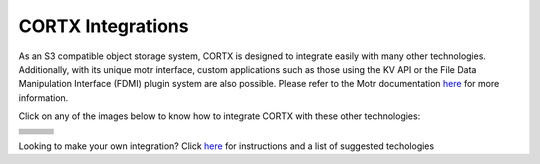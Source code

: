 ##################
CORTX Integrations
##################

As an S3 compatible object storage system, CORTX is designed to integrate easily with many other technologies.  Additionally, with its unique motr interface, custom applications
such as those using the KV API or the File Data Manipulation Interface (FDMI) plugin system are also possible. Please refer to the Motr documentation `here <https://github.com/Seagate/cortx-motr/blob/main/doc/reading-list.md#motr-clients>`_ for more information.

Click on any of the images below to know how to integrate CORTX with these other technologies:

+----------------+--------------------+---------------------+
| |Splunk|       | |Prometheus|       | |TensorFlow|        |
+----------------+--------------------+---------------------+
| |FHIR|         | |Siddhi-Celery|    |      |ImagesApi|    |
+----------------+--------------------+---------------------+
| |AWS_EC2|      | |DAOS|             |       |IPFS|        |
+----------------+--------------------+---------------------+
| |cortx-js-sdk|                      |      |myDrive|      |
+----------------+--------------------+---------------------+
| |Slack-Bot|    |                    |                     |
+----------------+--------------------+---------------------+
| |PyTorch2|     | |restic|           |      |yolo|         |             
+----------------+--------------------+---------------------+
| |cortx-js-sdk| | |label-studio|     |      |euclid|       |             
+----------------+--------------------+---------------------+
| |BizTalk|      | |Spark|            | |PyTorch|           |             
+----------------+--------------------+---------------------+

.. |yolo| image:: https://user-images.githubusercontent.com/2047294/117738419-34edd500-b1b9-11eb-90f8-8eac4168006b.png
   :width: 1 em
   :target: yolo/README.md 

.. |restic| image:: https://user-images.githubusercontent.com/2047294/117738249-d58fc500-b1b8-11eb-802b-78128e92a018.png
   :width: 1 em
   :target: restic.md

.. |label-studio| image:: https://user-images.githubusercontent.com/2047294/117737303-d1fb3e80-b1b6-11eb-81f1-36f182938e61.png
   :width: 1 em
   :target: label-studioAPI/README.md

.. |euclid| image:: https://user-images.githubusercontent.com/2047294/117737704-a593f200-b1b7-11eb-9915-cef2567b2583.png
   :width: 1 em
   :target: pytorch.md

.. |Splunk| image:: ../images/SplunkLogo.png
   :width: 1 em
   :target: splunk.md

.. |Prometheus| image:: prometheus/PrometheusLogo.png
   :width: 1 em
   :target: prometheus.md

.. |Siddhi-Celery| image:: ../images/siddhi_small.png
   :width: 1 em
   :target: siddhi-celery.md

.. |FHIR| image:: ../images/fhir-logo.png
   :width: 1 em
   :target: fhir.md
   
.. |PyTorch2| image:: https://user-images.githubusercontent.com/2047294/117737939-1dfab300-b1b8-11eb-8ab3-56364e86c6d3.png
   :width: 1 em
   :target: pytorch2.md
   
.. |TensorFlow| image:: ../images/tensorflow.png
   :width: 1 em
   :target: tensorflow

.. |ImagesApi| image:: ../images/images-api.png
   :width: 1 em
   :target: images-api.md

.. |AWS_EC2| image:: https://d0.awsstatic.com/logos/powered-by-aws.png
   :width: 1 em
   :target: AWS_EC2.md

.. |DAOS| image:: https://camo.githubusercontent.com/38c204bac927eb42c29e727246742567baa5e1192fa5982183c227e570863604/68747470733a2f2f656d6f6a692e736c61636b2d656467652e636f6d2f5434525545324644482f64616f732f663532623565633262303439353866312e706e67
   :width: 1 em
   :target: https://github.com/Seagate/cortx-experiments/blob/main/daos-cortx/docs/datamovment_with_s3.md

.. |IPFS| image:: ../images/IPFS.png
   :width: 1 em
   :target: ipfs.md
   
.. |PyTorch| image:: ../images/PyTorch.png
   :width: 1 em
   :target: pytroch-integration.md

.. |cortx-js-sdk| image:: ./cortx-js-sdk/logo.png
   :width: 1 em
   :target: ./cortx-js-sdk/README.md

.. |myDrive| image:: ./myDrive/logo-small.png
   :width: 1 em
   :target: ./cortx-js-sdk/README.md

.. |Slack-Bot| image:: https://raw.githubusercontent.com/sarthakarora1208/cortx-s3-slack-bot/master/images/logo750x500.png
   :width: 1 em
   :target: cortx-s3-slack-bot.md

.. |BizTalk| image:: ../images/BizTalkLogo.png
   :width: 1 em
   :target: biztalk.md

.. |Spark| image:: ../images/spark-logo.png
   :width: 1 em
   :target: spark.md

Looking to make your own integration?  Click `here <suggestions.md>`_ for instructions and a list of suggested techologies
